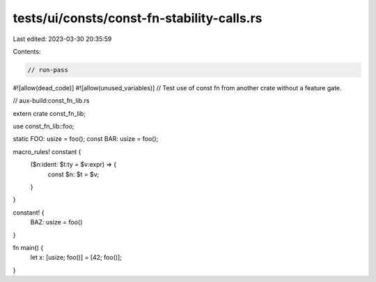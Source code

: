 tests/ui/consts/const-fn-stability-calls.rs
===========================================

Last edited: 2023-03-30 20:35:59

Contents:

.. code-block:: rs

    // run-pass
#![allow(dead_code)]
#![allow(unused_variables)]
// Test use of const fn from another crate without a feature gate.

// aux-build:const_fn_lib.rs

extern crate const_fn_lib;

use const_fn_lib::foo;

static FOO: usize = foo();
const BAR: usize = foo();

macro_rules! constant {
    ($n:ident: $t:ty = $v:expr) => {
        const $n: $t = $v;
    }
}

constant! {
    BAZ: usize = foo()
}

fn main() {
    let x: [usize; foo()] = [42; foo()];
}


